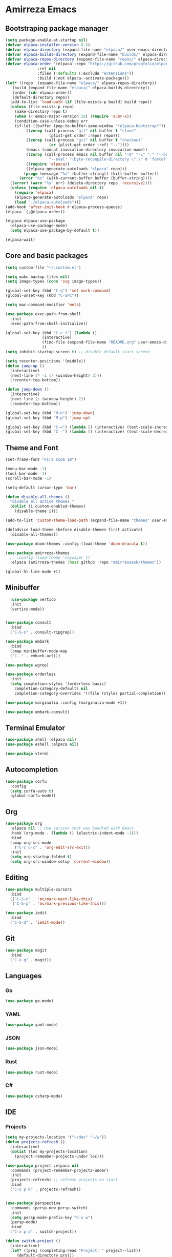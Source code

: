 * Amirreza Emacs
** Bootstraping package manager
#+BEGIN_SRC emacs-lisp
  (setq package-enable-at-startup nil)
  (defvar elpaca-installer-version 0.5)
  (defvar elpaca-directory (expand-file-name "elpaca/" user-emacs-directory))
  (defvar elpaca-builds-directory (expand-file-name "builds/" elpaca-directory))
  (defvar elpaca-repos-directory (expand-file-name "repos/" elpaca-directory))
  (defvar elpaca-order '(elpaca :repo "https://github.com/progfolio/elpaca.git"
				:ref nil
				:files (:defaults (:exclude "extensions"))
				:build (:not elpaca--activate-package)))
  (let* ((repo  (expand-file-name "elpaca/" elpaca-repos-directory))
	 (build (expand-file-name "elpaca/" elpaca-builds-directory))
	 (order (cdr elpaca-order))
	 (default-directory repo))
    (add-to-list 'load-path (if (file-exists-p build) build repo))
    (unless (file-exists-p repo)
      (make-directory repo t)
      (when (< emacs-major-version 28) (require 'subr-x))
      (condition-case-unless-debug err
	  (if-let ((buffer (pop-to-buffer-same-window "*elpaca-bootstrap*"))
		   ((zerop (call-process "git" nil buffer t "clone"
					 (plist-get order :repo) repo)))
		   ((zerop (call-process "git" nil buffer t "checkout"
					 (or (plist-get order :ref) "--"))))
		   (emacs (concat invocation-directory invocation-name))
		   ((zerop (call-process emacs nil buffer nil "-Q" "-L" "." "--batch"
					 "--eval" "(byte-recompile-directory \".\" 0 'force)")))
		   ((require 'elpaca))
		   ((elpaca-generate-autoloads "elpaca" repo)))
	      (progn (message "%s" (buffer-string)) (kill-buffer buffer))
	    (error "%s" (with-current-buffer buffer (buffer-string))))
	((error) (warn "%s" err) (delete-directory repo 'recursive))))
    (unless (require 'elpaca-autoloads nil t)
      (require 'elpaca)
      (elpaca-generate-autoloads "elpaca" repo)
      (load "./elpaca-autoloads")))
  (add-hook 'after-init-hook #'elpaca-process-queues)
  (elpaca `(,@elpaca-order))

  (elpaca elpaca-use-package
    (elpaca-use-package-mode)
    (setq elpaca-use-package-by-default t))

  (elpaca-wait)

#+END_SRC
** Core and basic packages
#+BEGIN_SRC emacs-lisp
  (setq custom-file "~/.custom.el")

  (setq make-backup-files nil)
  (setq image-types (cons 'svg image-types))

  (global-set-key (kbd "C-q") 'set-mark-command)
  (global-unset-key (kbd "C-SPC"))

  (setq mac-command-modifier 'meta)

  (use-package exec-path-from-shell
    :init
    (exec-path-from-shell-initialize))
  
  (global-set-key (kbd "C-c i") (lambda ()
				  (interactive)
				  (find-file (expand-file-name "README.org" user-emacs-directory))
				  ))
  (setq inhibit-startup-screen t) ;; disable default start screen

  (setq recenter-positions '(middle))
  (defun jump-up ()
    (interactive)
    (next-line (* -1 (/ (window-height) 2)))
    (recenter-top-bottom))

  (defun jump-down ()
    (interactive)
    (next-line (/ (window-height) 2))
    (recenter-top-bottom))

  (global-set-key (kbd "M-n") 'jump-down)
  (global-set-key (kbd "M-p") 'jump-up)

  (global-set-key (kbd "C-=") (lambda () (interactive) (text-scale-increase 1)))
  (global-set-key (kbd "C--") (lambda () (interactive) (text-scale-decrease 1)))
#+END_SRC
** Theme and Font
#+BEGIN_SRC emacs-lisp
  (set-frame-font "Fira Code 18")

  (menu-bar-mode -1)
  (tool-bar-mode -1)
  (scroll-bar-mode -1)

  (setq-default cursor-type 'bar)

  (defun disable-all-themes ()
    "disable all active themes."
    (dolist (i custom-enabled-themes)
      (disable-theme i)))

  (add-to-list 'custom-theme-load-path (expand-file-name "themes" user-emacs-directory))

  (defadvice load-theme (before disable-themes-first activate)
    (disable-all-themes))

  (use-package doom-themes :config (load-theme 'doom-dracula t))

  (use-package amirreza-themes
    ;; :config (load-theme 'naysayer t)
    :elpaca (amirreza-themes :host github :repo "amirrezaask/themes"))

  (global-hl-line-mode +1)

#+END_SRC
** Minibuffer
#+BEGIN_SRC emacs-lisp
    (use-package vertico
    :init
    (vertico-mode))


  (use-package consult
    :bind
    ("C-S-s" . consult-ripgrep))

  (use-package embark
    :bind
    (:map minibuffer-mode-map
    ("C-." . embark-act)))

  (use-package wgrep)

  (use-package orderless
    :init
    (setq completion-styles '(orderless basic)
	  completion-category-defaults nil
	  completion-category-overrides '((file (styles partial-completion)))))

  (use-package marginalia :config (marginalia-mode +1))

  (use-package embark-consult)
#+END_SRC
** Terminal Emulator
#+BEGIN_SRC emacs-lisp
  (use-package shell :elpaca nil)
  (use-package eshell :elpaca nil)

  (use-package vterm)

#+END_SRC
** Autocompletion
#+BEGIN_SRC emacs-lisp
  (use-package corfu
    :config
    (setq corfu-auto t)
    (global-corfu-mode))
#+END_SRC
** Org
#+BEGIN_SRC emacs-lisp
  (use-package org
    :elpaca nil ;; Use version that was bundled with Emacs
    :hook (org-mode . (lambda () (electric-indent-mode -1)))
    :bind
    (:map org-src-mode
	  ("C-c C-c" . 'org-edit-src-exit))
    :init
    (setq org-startup-folded t)
    (setq org-src-window-setup 'current-window))
#+END_SRC
** Editing
#+BEGIN_SRC emacs-lisp
  (use-package multiple-cursors
    :bind
    (("C-S-n" . 'mc/mark-next-like-this)
     ("C-S-p" . 'mc/mark-previous-like-this)))

  (use-package iedit
    :bind
    ("C-S-d" . 'iedit-mode))
#+END_SRC
** Git
#+BEGIN_SRC emacs-lisp
  (use-package magit
    :bind
    ("C-x g" . magit))
#+END_SRC
** Languages
*** Go
#+BEGIN_SRC emacs-lisp
  (use-package go-mode)
#+END_SRC
*** YAML
#+BEGIN_SRC emacs-lisp
  (use-package yaml-mode)
#+END_SRC
*** JSON
#+BEGIN_SRC emacs-lisp
  (use-package json-mode)
#+END_SRC
*** Rust
#+BEGIN_SRC emacs-lisp
  (use-package rust-mode)
#+END_SRC
*** C#
#+BEGIN_SRC emacs-lisp
  (use-package csharp-mode)
#+END_SRC
** IDE
*** Projects
#+BEGIN_SRC emacs-lisp
  (setq my-projects-location '("~/dev" "~/w"))
  (defun projects-refresh ()
    (interactive)
    (dolist (loc my-projects-location)
      (project-remember-projects-under loc)))

  (use-package project :elpaca nil
    :commands (project-remember-projects-under)
    :init
    (projects-refresh) ;; refresh projects on start  
    :bind
    ("C-x p R" . projects-refresh))


  (use-package perspective
    :commands (persp-new persp-switch)
    :init
    (setq persp-mode-prefix-key "C-x w")
    (persp-mode)
    :bind
    ("C-x p p" . switch-project))

  (defun switch-project ()
    (interactive)
    (let* ((proj (completing-read "Project: " project--list))
	   (default-directory proj))
      (persp-new proj)
      (persp-switch proj)))


#+END_SRC
*** Compiling
#+BEGIN_SRC emacs-lisp
  (use-package compile :elpaca nil
    :bind
    (("<f5>" . compile)
     :map compilation-mode-map
     ("<f5>" . recompile)
     ("k" . kill-compilation)))
#+END_SRC
*** LSP
#+BEGIN_SRC emacs-lisp
  (use-package lsp-mode
    :hook (prog-mode . lsp)
    :init
    (setq lsp-enable-symbol-highlighting nil)
    (setq lsp-headerline-breadcrumb-enable nil)
    (setq lsp-modeline-code-actions-enable nil)
    (setq lsp-lens-enable nil)
    (setq lsp-warn-no-matched-clients nil)
    (setq lsp-auto-guess-root t))
#+END_SRC
